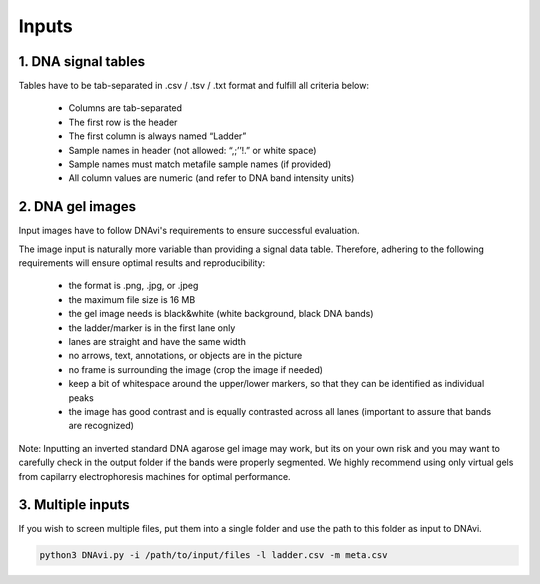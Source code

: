 Inputs
===================



1. DNA signal tables
^^^^^^^^^^^^^^^^^^

Tables have to be tab-separated in .csv / .tsv / .txt format and fulfill all criteria below:

    • Columns are tab-separated
    • The first row is the header
    • The first column is always named “Ladder”
    • Sample names in header (not allowed: “,;’’!.” or white space)
    • Sample names must match metafile sample names (if provided)
    • All column values are numeric (and refer to DNA band intensity units)

.. csv-table:: Example of an extended DNAvi metadata file
   :file: _static/table_input.csv
   :widths: 30, 30, 30, 30, 30
   :header-rows: 1


2. DNA gel images
^^^^^^^^^^^^^^^^^^

Input images have to follow DNAvi's requirements to ensure successful evaluation.

.. image:: _static/image_rules.png
  :width: 400
  :alt: Image rules

The image input is naturally more variable than providing a signal data table. Therefore, adhering to the
following requirements will ensure optimal results and reproducibility:

    • the format is .png, .jpg, or .jpeg
    • the maximum file size is 16 MB
    • the gel image needs is black&white (white background, black DNA bands)
    • the ladder/marker is in the first lane only
    • lanes are straight and have the same width
    • no arrows, text, annotations, or objects are in the picture
    • no frame is surrounding the image (crop the image if needed)
    • keep a bit of whitespace around the upper/lower markers, so that they can be identified as individual peaks
    • the image has good contrast and is equally contrasted across all lanes (important to assure that bands are recognized)

Note: Inputting an inverted standard DNA agarose gel image may work, but its on your own risk and you may want to carefully check in the output folder if the bands were properly segmented. We highly recommend using only virtual gels from capilarry electrophoresis machines for optimal performance.


3. Multiple inputs
^^^^^^^^^^^^^^^^^^

If you wish to screen multiple files, put them into a single folder and use the path to this folder as input to DNAvi.

.. code-block::

    python3 DNAvi.py -i /path/to/input/files -l ladder.csv -m meta.csv
